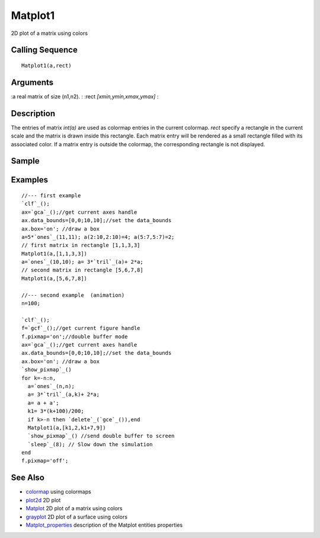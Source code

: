 


Matplot1
========

2D plot of a matrix using colors



Calling Sequence
~~~~~~~~~~~~~~~~


::

    Matplot1(a,rect)




Arguments
~~~~~~~~~

:a real matrix of size (n1,n2).
: :rect `[xmin,ymin,xmax,ymax]`
:



Description
~~~~~~~~~~~

The entries of matrix `int(a)` are used as colormap entries in the
current colormap. `rect` specify a rectangle in the current scale and
the matrix is drawn inside this rectangle. Each matrix entry will be
rendered as a small rectangle filled with its associated color. If a
matrix entry is outside the colormap, the corresponding rectangle is
not displayed.



Sample
~~~~~~



Examples
~~~~~~~~


::

    //--- first example
    `clf`_();
    ax=`gca`_();//get current axes handle
    ax.data_bounds=[0,0;10,10];//set the data_bounds
    ax.box='on'; //draw a box 
    a=5*`ones`_(11,11); a(2:10,2:10)=4; a(5:7,5:7)=2;
    // first matrix in rectangle [1,1,3,3]
    Matplot1(a,[1,1,3,3])
    a=`ones`_(10,10); a= 3*`tril`_(a)+ 2*a; 
    // second matrix in rectangle [5,6,7,8]
    Matplot1(a,[5,6,7,8])
    
    //--- second example  (animation)
    n=100;
    
    `clf`_();
    f=`gcf`_();//get current figure handle
    f.pixmap='on';//double buffer mode
    ax=`gca`_();//get current axes handle
    ax.data_bounds=[0,0;10,10];//set the data_bounds
    ax.box='on'; //draw a box 
    `show_pixmap`_()
    for k=-n:n,
      a=`ones`_(n,n);
      a= 3*`tril`_(a,k)+ 2*a;
      a= a + a';
      k1= 3*(k+100)/200;
      if k>-n then `delete`_(`gce`_()),end
      Matplot1(a,[k1,2,k1+7,9])
      `show_pixmap`_() //send double buffer to screen
      `sleep`_(8); // Slow down the simulation
    end
    f.pixmap='off';




See Also
~~~~~~~~


+ `colormap`_ using colormaps
+ `plot2d`_ 2D plot
+ `Matplot`_ 2D plot of a matrix using colors
+ `grayplot`_ 2D plot of a surface using colors
+ `Matplot_properties`_ description of the Matplot entities properties


.. _Matplot: Matplot.html
.. _Matplot_properties: Matplot_properties.html
.. _grayplot: grayplot.html
.. _plot2d: plot2d.html
.. _colormap: colormap.html


